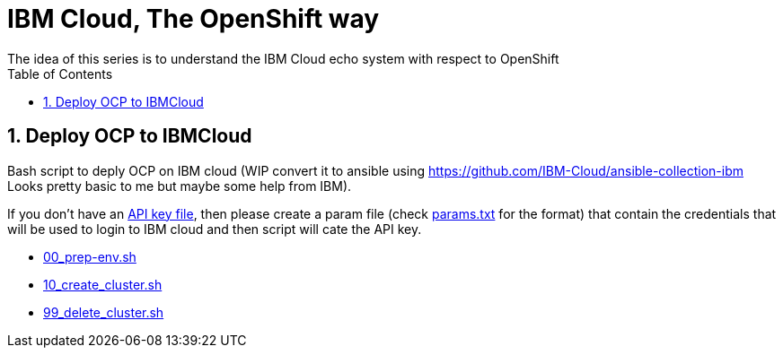 :data-uri:
:toc: left
:markup-in-source: +verbatim,+quotes,+specialcharacters
:source-highlighter: rouge
:icons: font
:stylesdir: stylesheets
:stylesheet: colony.css

= IBM Cloud, The OpenShift way
The idea of this series is to understand the IBM Cloud echo system with respect to OpenShift

:sectnums:

== Deploy OCP to IBMCloud

Bash script to deply OCP on IBM cloud (WIP convert it to ansible using https://github.com/IBM-Cloud/ansible-collection-ibm Looks pretty basic to me but maybe some help from IBM).

If you don't have an https://cloud.ibm.com/docs/iam?topic=iam-federated_id#api_key[API key file], then please create a param file (check link:params.txt[params.txt] for the format) that contain the credentials that will be used to login to IBM cloud and then script will cate the API key.
 
* link:00_prep-env.sh[]
* link:10_create_cluster.sh[]
* link:99_delete_cluster.sh[]
